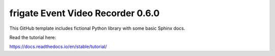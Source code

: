 frigate Event Video Recorder 0.6.0
=======================================

This GitHub template includes fictional Python library
with some basic Sphinx docs.


Read the tutorial here:

https://docs.readthedocs.io/en/stable/tutorial/
